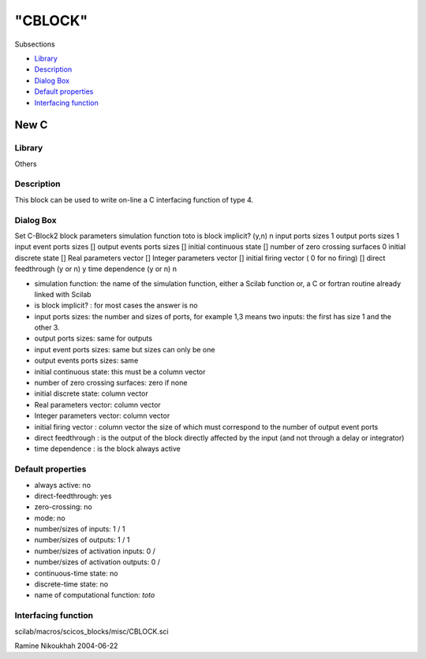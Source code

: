 ====
"CBLOCK"
====

Subsections

+ `Library`_
+ `Description`_
+ `Dialog Box`_
+ `Default properties`_
+ `Interfacing function`_







New C
-----



Library
~~~~~~~
Others


Description
~~~~~~~~~~~
This block can be used to write on-line a C interfacing function of
type 4.



Dialog Box
~~~~~~~~~~
Set C-Block2 block parameters simulation function toto is block
implicit? (y,n) n input ports sizes 1 output ports sizes 1 input event
ports sizes [] output events ports sizes [] initial continuous state
[] number of zero crossing surfaces 0 initial discrete state [] Real
parameters vector [] Integer parameters vector [] initial firing
vector ( 0 for no firing) [] direct feedthrough (y or n) y time
dependence (y or n) n

+ simulation function: the name of the simulation function, either a
  Scilab function or, a C or fortran routine already linked with Scilab
+ is block implicit? : for most cases the answer is no
+ input ports sizes: the number and sizes of ports, for example 1,3
  means two inputs: the first has size 1 and the other 3.
+ output ports sizes: same for outputs
+ input event ports sizes: same but sizes can only be one
+ output events ports sizes: same
+ initial continuous state: this must be a column vector
+ number of zero crossing surfaces: zero if none
+ initial discrete state: column vector
+ Real parameters vector: column vector
+ Integer parameters vector: column vector
+ initial firing vector : column vector the size of which must
  correspond to the number of output event ports
+ direct feedthrough : is the output of the block directly affected by
  the input (and not through a delay or integrator)
+ time dependence : is the block always active




Default properties
~~~~~~~~~~~~~~~~~~


+ always active: no
+ direct-feedthrough: yes
+ zero-crossing: no
+ mode: no
+ number/sizes of inputs: 1 / 1
+ number/sizes of outputs: 1 / 1
+ number/sizes of activation inputs: 0 /
+ number/sizes of activation outputs: 0 /
+ continuous-time state: no
+ discrete-time state: no
+ name of computational function: *toto*



Interfacing function
~~~~~~~~~~~~~~~~~~~~
scilab/macros/scicos_blocks/misc/CBLOCK.sci


Ramine Nikoukhah 2004-06-22

.. _Default properties: ://./scicos/CBLOCK.htm#SECTION00576400000000000000
.. _Library: ://./scicos/CBLOCK.htm#SECTION00576100000000000000
.. _Interfacing function: ://./scicos/CBLOCK.htm#SECTION00576500000000000000
.. _Description: ://./scicos/CBLOCK.htm#SECTION00576200000000000000
.. _Dialog Box: ://./scicos/CBLOCK.htm#SECTION00576300000000000000


